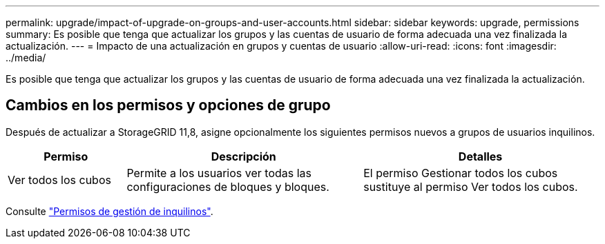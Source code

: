 ---
permalink: upgrade/impact-of-upgrade-on-groups-and-user-accounts.html 
sidebar: sidebar 
keywords: upgrade, permissions 
summary: Es posible que tenga que actualizar los grupos y las cuentas de usuario de forma adecuada una vez finalizada la actualización. 
---
= Impacto de una actualización en grupos y cuentas de usuario
:allow-uri-read: 
:icons: font
:imagesdir: ../media/


[role="lead"]
Es posible que tenga que actualizar los grupos y las cuentas de usuario de forma adecuada una vez finalizada la actualización.



== Cambios en los permisos y opciones de grupo

Después de actualizar a StorageGRID 11,8, asigne opcionalmente los siguientes permisos nuevos a grupos de usuarios inquilinos.

[cols="1a,2a,2a"]
|===
| Permiso | Descripción | Detalles 


 a| 
Ver todos los cubos
 a| 
Permite a los usuarios ver todas las configuraciones de bloques y bloques.
 a| 
El permiso Gestionar todos los cubos sustituye al permiso Ver todos los cubos.

|===
Consulte link:../tenant/tenant-management-permissions.html["Permisos de gestión de inquilinos"].
